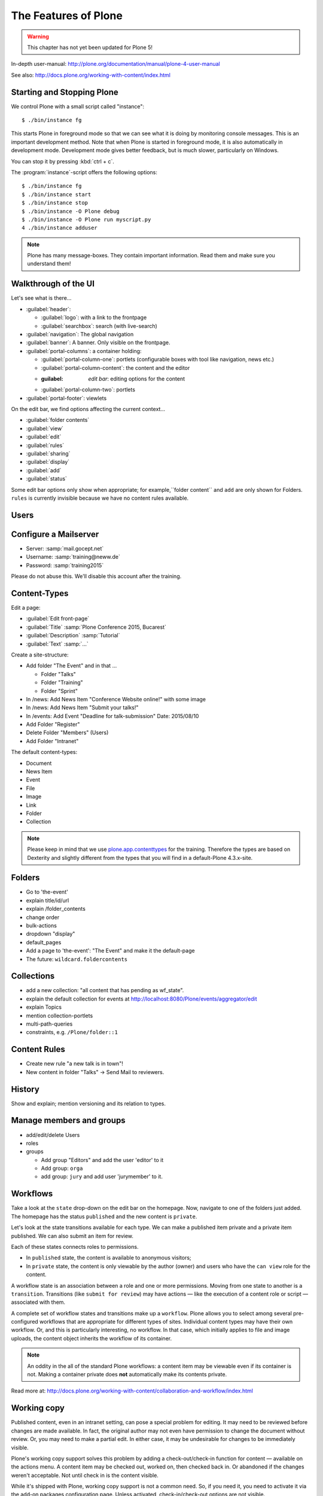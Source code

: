 .. _features-label:

The Features of Plone
=====================

..  warning::

    This chapter has not yet been updated for Plone 5!

In-depth user-manual: http://plone.org/documentation/manual/plone-4-user-manual

See also: http://docs.plone.org/working-with-content/index.html

.. _features-start-stop-label:

Starting and Stopping Plone
---------------------------

We control Plone with a small script called "instance"::

    $ ./bin/instance fg

This starts Plone in foreground mode so that we can see what it is doing by monitoring console messages. This is an important development method. Note that when Plone is started in foreground mode, it is also automatically in development mode. Development mode gives better feedback, but is much slower, particularly on Windows.

You can stop it by pressing :kbd:`ctrl + c`.

The :program:`instance`-script offers the following options::

    $ ./bin/instance fg
    $ ./bin/instance start
    $ ./bin/instance stop
    $ ./bin/instance -O Plone debug
    $ ./bin/instance -O Plone run myscript.py
    4 ./bin/instance adduser

.. only:: not presentation

    Depending on your computer, it might take up to a minute until Zope will tell you that its ready to serve requests. On a decent laptop it should be running in under 15 seconds.

    A standard installation listens on port 8080, so lets have a look at our Zope site by visiting http://localhost:8080

    As you can see, there is no Plone yet!

    We have a running Zope with a database but no content. But luckily there is a button to create a Plone site. Click on that button (login: admin:admin). This opens a form to create a Plone site. Use :samp:`Plone` as the site id.

    ..  You now have the option to select some addons before you create the site. Since we will use Dexterity from the beginning we select ``Dexterity-based Plone Default Types``. This way even the initial content on our page will be built with dexterity by the addon ``plone.app.contenttypes`` which will be the default in Plone 5.

    You will be automatically redirected to the new site.

.. only:: presentation

    * By default Plone listens on port 8080. Look at http://localhost:8080
    * No Plone yet! Create a new Plone site.
    * Use :samp:`Plone` (the default) as the site id.

.. note::

    Plone has many message-boxes. They contain important information. Read them and make sure you understand them!


.. _features-walkthrough-label:

Walkthrough of the UI
---------------------

Let's see what is there...

* :guilabel:`header`:

  * :guilabel:`logo`: with a link to the frontpage
  * :guilabel:`searchbox`: search (with live-search)

* :guilabel:`navigation`: The global navigation
* :guilabel:`banner`: A banner. Only visible on the frontpage.

* :guilabel:`portal-columns`: a container holding:

  * :guilabel:`portal-column-one`: portlets (configurable boxes with tool like navigation, news etc.)
  * :guilabel:`portal-column-content`: the content and the editor
  * :guilabel: `edit bar`: editing options for the content
  * :guilabel:`portal-column-two`: portlets

* :guilabel:`portal-footer`: viewlets

.. only:: not presentation

    These are also the css-classes of the respective div's. If you want to do theming you'll need them.

On the edit bar, we find options affecting the current context...

* :guilabel:`folder contents`
* :guilabel:`view`
* :guilabel:`edit`
* :guilabel:`rules`
* :guilabel:`sharing`
* :guilabel:`display`
* :guilabel:`add`
* :guilabel:`status`

Some edit bar options only show when appropriate; for example,``folder content`` and ``add`` are only shown for Folders. ``rules`` is currently invisible because we have no content rules available.



.. _features-users-label:

Users
-----

.. only:: not presentation

    Let's create our first users within Plone. So far we used the admin-user (admin:admin) configured in the buildout. This user is often called "zope-root" and is not managed in Plone but only in by Zope. Therefore the user's missing some features like email and fullname and  won't be able to use some of plone's features. But the user has all possible permissions. As with the root user of a server, it's a bad practice to make unnecessary use of zope-root. Use it to create Plone sites and their initial users, but not much else.

    You can also add zope-users also via the terminal by entering::

        $ ./bin/instance adduser <someusername> <supersecretpassword>

    That way you can access databases you get from customers where you have no Plone-user.

    To add a new user in Plone, click on the name :guilabel:`admin` in the top right corner and then on :guilabel:`Site setup`. This is Plone's control panel. You can also access it by browsing to http://localhost:8080/Plone/@@overview-controlpanel

    Click on :guilabel:`Users and Groups` and add a user. If you'd have configured a mail server, Plone could send you a mail with a link to a form where you can choose a password. We set a password here because we haven't yet configure a mail server.

    Make this user with your name an administrator.

    Then create another user called ``testuser``. Make this one a normal user. You can use this user to see how Plone looks and behaves to users that have no admin-permission.

    Now let's see the site in 3 different browsers with three different roles:

        * as anonymous
        * as editor
        * as admin

.. only:: presentation

    Create some Plone users:

    #. :guilabel:`admin` > :guilabel:`Site setup` > :guilabel:`Users and Groups`
    #. Add user <yourname> (groups: Administrators)
    #. Add another user "tester" (groups: None)
    #. Add another user "editor" (groups: None)
    #. Add another user "reviewer" (groups: Reviewers)
    #. Add another user "jurymember" (groups: None)

    Logout as admin by klicking 'Logout' and following the instructions.

    Login to the site with your user now.


.. _features-mailserver-label:

Configure a Mailserver
----------------------


.. only:: not presentation

    We have to configure a mailserver since later we will create some content-actions that send emails when new content is put on our site.

* Server: :samp:`mail.gocept.net`
* Username: :samp:`training@neww.de`
* Password: :samp:`training2015`

Please do not abuse this. We'll disable this account after the training.


.. _features-content-types-label:

Content-Types
-------------

Edit a page:

* :guilabel:`Edit front-page`
* :guilabel:`Title` :samp:`Plone Conference 2015, Bucarest`
* :guilabel:`Description` :samp:`Tutorial`
* :guilabel:`Text` :samp:`...`

Create a site-structure:

* Add folder "The Event" and in that ...

  * Folder "Talks"
  * Folder "Training"
  * Folder "Sprint"

* In /news: Add News Item "Conference Website online!" with some image
* In /news: Add News Item "Submit your talks!"
* In /events: Add Event "Deadline for talk-submission" Date: 2015/08/10

* Add Folder "Register"
* Delete Folder "Members" (Users)
* Add Folder "Intranet"


The default content-types:

* Document
* News Item
* Event
* File
* Image
* Link
* Folder
* Collection

.. note::

    Please keep in mind that we use `plone.app.contenttypes <http://docs.plone.org/external/plone.app.contenttypes/docs/README.html>`_ for the training. Therefore the types are based on Dexterity and slightly different from the types that you will find in a default-Plone 4.3.x-site.


.. _features-folders-label:

Folders
-------

* Go to 'the-event'
* explain title/id/url
* explain /folder_contents
* change order
* bulk-actions
* dropdown "display"
* default_pages
* Add a page to 'the-event': "The Event" and make it the default-page
* The future: ``wildcard.foldercontents``


.. _features-collections-label:

Collections
-----------

* add a new collection: "all content that has pending as wf_state".
* explain the default collection for events at http://localhost:8080/Plone/events/aggregator/edit
* explain Topics
* mention collection-portlets
* multi-path-queries
* constraints, e.g. ``/Plone/folder::1``


.. _features-content-rules-label:

Content Rules
-------------

* Create new rule "a new talk is in town"!
* New content in folder "Talks" -> Send Mail to reviewers.


.. _features-history-label:

History
-------

Show and explain; mention versioning and its relation to types.


.. _features-manage-members-label:

Manage members and groups
-------------------------

* add/edit/delete Users
* roles
* groups

  * Add group "Editors" and add the user 'editor' to it
  * Add group: ``orga``
  * add group: ``jury`` and add user 'jurymember' to it.


.. _features-workflows-label:

Workflows
---------

Take a look at the ``state`` drop-down on the edit bar on the homepage. Now, navigate to one of the folders just added. The homepage has the status ``published`` and the new content is ``private``.

Let's look at the state transitions available for each type. We can make a published item private and a private item published. We can also submit an item for review.

Each of these states connects roles to permissions.

* In ``published`` state, the content is available to anonymous visitors;
* In ``private`` state, the content is only viewable by the author (owner) and users who have the ``can view`` role for the content.

A workflow state is an association between a role and one or more permissions. Moving from one state to another is a ``transition``. Transitions (like ``submit for review``) may have actions — like the execution of a content role or script — associated with them.

A complete set of workflow states and transitions make up a ``workflow``. Plone allows you to select among several pre-configured workflows that are appropriate for different types of sites. Individual content types may have their own workflow. Or, and this is particularly interesting, no workflow. In that case, which initially applies to file and image uploads, the content object inherits the workflow of its container.

.. note::

    An oddity in the all of the standard Plone workflows: a content item may be viewable even if its container is not. Making a container private does **not** automatically make its contents private.

Read more at: http://docs.plone.org/working-with-content/collaboration-and-workflow/index.html

.. _features-wc-label:

Working copy
------------

Published content, even in an intranet setting, can pose a special problem for editing. It may need to be reviewed before changes are made available. In fact, the original author may not even have permission to change the document without review. Or, you may need to make a partial edit. In either case, it may be undesirable for changes to be immediately visible.

Plone's working copy support solves this problem by adding a check-out/check-in function for content — available on the actions menu. A content item may be checked out, worked on, then checked back in. Or abandoned if the changes weren't acceptable. Not until check in is the content visible.

While it's shipped with Plone, working copy support is not a common need. So, if you need it, you need to activate it via the add-on packages configuration page. Unless activated, check-in/check-out options are not visible.

.. Note::

    Working-copy support is not yet available for content types created via Dexterity. This is on the way.


.. _features-placeful-wf-label:

Placeful workflows
------------------

You may need to have different workflows in different parts of a site. For example, we created an intranet folder. Since this is intended for use by our conference organizers — but not the public — the simple workflow we wish to use for the rest of the site will not be desirable.

Plone's ``Workflow Policy Support`` package gives you the ability to set different workflows in different sections of a site. Typically, you use it to set a special workflow in a folder that will govern everything under that folder. Since it has effect in a "place" in a site, this mechanism is often called "Placeful Workflow".

As with working-copy support, Placeful Workflow ships with Plone but needs to be activated via the add-on configuration page. Once it's added, a ``Policy`` option will appear on the state menu to allow setting a placeful workflow policy.

.. Note::

    Workflow Policy support is not yet available for folderish content types created via Dexterity. This is on the way.
